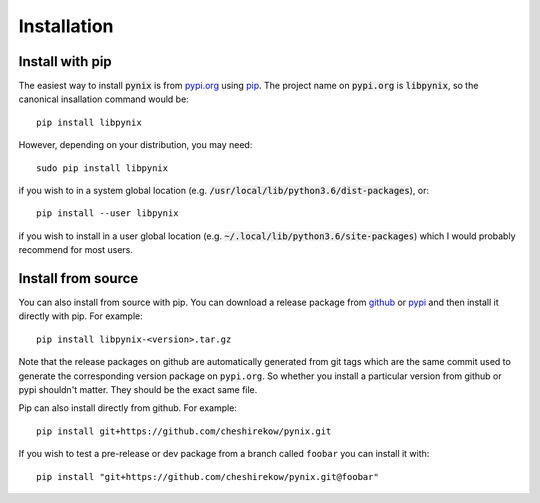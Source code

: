 ============
Installation
============

.. default-role:: code

Install with pip
================

The easiest way to install `pynix` is from `pypi.org`_ using `pip`_. The
project name on `pypi.org` is `libpynix`, so the canonical insallation command
would be::

    pip install libpynix

However, depending on your distribution, you may need::

    sudo pip install libpynix

if you wish to in a system global location (e.g.
`/usr/local/lib/python3.6/dist-packages`), or::

    pip install --user libpynix

if you wish to install in a user global location (e.g.
`~/.local/lib/python3.6/site-packages`) which I would probably recommend for
most users.

.. _`pypi.org`: https://pypi.org/project/pynix/
.. _pip: https://pip.pypa.io/en/stable/

Install from source
===================

You can also install from source with pip. You can download a release package
from github__ or pypi__ and then install it directly with pip. For example::

  pip install libpynix-<version>.tar.gz

.. __: https://github.com/cheshirekow/pynix/releases
.. __: https://pypi.org/project/pynix/#files

Note that the release packages on github are automatically generated from git
tags which are the same commit used to generate the corresponding version
package on ``pypi.org``. So whether you install a particular version from
github or pypi shouldn't matter. They should be the exact same file.

Pip can also install directly from github. For example::

    pip install git+https://github.com/cheshirekow/pynix.git

If you wish to test a pre-release or dev package from a branch called
``foobar`` you can install it with::

    pip install "git+https://github.com/cheshirekow/pynix.git@foobar"

